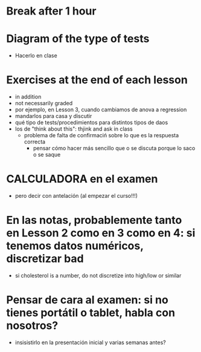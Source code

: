 * Break after 1 hour
* Diagram of the type of tests
- Hacerlo en clase
* Exercises at the end of each lesson
- in addition
- not necessarily graded
- por ejemplo, en Lesson 3, cuando cambiamos de anova a regression
- mandarlos para casa y discutir
- qué tipo de tests/procedimientos para distintos tipos de daos
- los de "think about this": thjink and ask in class
  - problema de falta de confirmaciń sobre lo que es la respuesta correcta
    - pensar cómo hacer más sencillo que o se discuta porque lo saco o se saque
* CALCULADORA en el examen
- pero decir con antelación (al empezar el curso!!!)



* En las notas, probablemente tanto en Lesson 2 como en 3 como en 4: si tenemos datos numéricos, discretizar bad
- si cholesterol is a number, do not discretize into high/low or similar



* Pensar de cara al examen: si no tienes portátil o tablet, habla con nosotros?
- insisistirlo en la presentación inicial y varias semanas antes?
